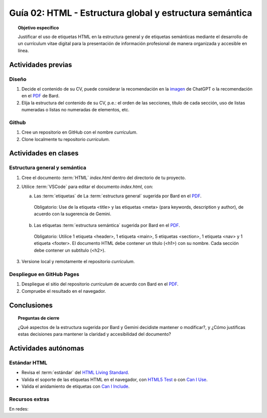 ..
   Copyright (c) 2025 Allan Avendaño Sudario
   Licensed under Creative Commons Attribution-ShareAlike 4.0 International License
   SPDX-License-Identifier: CC-BY-SA-4.0

========================================================
Guía 02: HTML - Estructura global y estructura semántica
========================================================

.. topic:: Objetivo específico
    :class: objetivo

    Justificar el uso de etiquetas HTML en la estructura general y de etiquetas semánticas mediante el desarrollo de un currículum vitae digital para la presentación de información profesional de manera organizada y accesible en línea.

Actividades previas
=====================

Diseño
------

1. Decide el contenido de su CV, puede considerar la recomendación en la `imagen <https://dawmfiec.github.io/DAWM/guias/2024/chatgpt/guia02-recomendacion01.png>`_ de ChatGPT o la recomendación en el `PDF <https://dawmfiec.github.io/DAWM/guias/2024/bard/guia02-bard01.pdf>`_ de Bard.
2. Elija la estructura del contenido de su CV, p.e.: el orden de las secciones, título de cada sección, uso de listas numeradas o listas no numeradas de elementos, etc.

Github
------

1. Cree un repositorio en GitHub con el nombre *curriculum*.
2. Clone localmente tu repositorio *curriculum*.

Actividades en clases
=====================

Estructura general y semántica
------------------------------

1. Cree el documento :term:`HTML` *index.html* dentro del directorio de tu proyecto.
2. Utilice :term:`VSCode` para editar el documento *index.html*, con:

   a) Las :term:`etiquetas` de La :term:`estructura general` sugerida por Bard en el `PDF <https://dawmfiec.github.io/DAWM/guias/2024/bard/guia02-bard02.pdf>`_.

    Obligatorio: Use de la etiqueta <title> y las etiquetas <meta> (para keywords, description y author), de acuerdo con la sugerencia de Gemini.

   b) Las etiquetas :term:`estructura semántica` sugerida por Bard en el `PDF <https://dawmfiec.github.io/DAWM/guias/2024/bard/guia02-bard03.pdf>`_.
   
    Obligatorio: Utilice 1 etiqueta <header>, 1 etiqueta <main>, 5 etiquetas <section>, 1 etiqueta <nav> y 1 etiqueta <footer>. El documento HTML debe contener un título (<h1>) con su nombre. Cada sección debe contener un subtítulo (<h2>).

3. Versione local y remotamente el repositorio *curriculum*.

Despliegue en GitHub Pages
--------------------------

1. Despliegue el sitio del repositorio *curriculum* de acuerdo con Bard en el `PDF <https://dawmfiec.github.io/DAWM/guias/2024/bard/guia02-bard04.pdf>`_.
2. Compruebe el resultado en el navegador.

Conclusiones
============

.. topic:: Preguntas de cierre

    ¿Qué aspectos de la estructura sugerida por Bard y Gemini decidiste mantener o modificar?, y 
    ¿Cómo justificas estas decisiones para mantener la claridad y accesibilidad del documento?

Actividades autónomas
=====================

Estándar HTML	
------------------------------

* Revisa el :term:`estándar` del `HTML Living Standard <https://html.spec.whatwg.org/multipage/>`_.
* Valida el soporte de las etiquetas HTML en el navegador, con `HTML5 Test <https://html5test.co/>`_ o con `Can I Use <https://caniuse.com/>`_.
* Valida el anidamiento de etiquetas con `Can I Include <https://caninclude.glitch.me/>`_.


Recursos extras
------------------------------

En redes:

.. raw:: html

    <blockquote class="twitter-tweet"><p lang="en" dir="ltr"><a href="https://x.com/alexxubyte/status/1708145139515109449">Tweet from @alexxubyte</a>
    <img alt="" src="https://pbs.twimg.com/media/F7SM78-bgAAKd6h?format=jpg" width="65%" height="auto" class="align-center"></p>
    </blockquote>